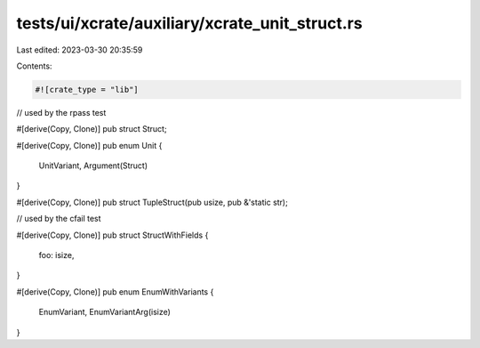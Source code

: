 tests/ui/xcrate/auxiliary/xcrate_unit_struct.rs
===============================================

Last edited: 2023-03-30 20:35:59

Contents:

.. code-block:: rs

    #![crate_type = "lib"]

// used by the rpass test

#[derive(Copy, Clone)]
pub struct Struct;

#[derive(Copy, Clone)]
pub enum Unit {
    UnitVariant,
    Argument(Struct)
}

#[derive(Copy, Clone)]
pub struct TupleStruct(pub usize, pub &'static str);

// used by the cfail test

#[derive(Copy, Clone)]
pub struct StructWithFields {
    foo: isize,
}

#[derive(Copy, Clone)]
pub enum EnumWithVariants {
    EnumVariant,
    EnumVariantArg(isize)
}


